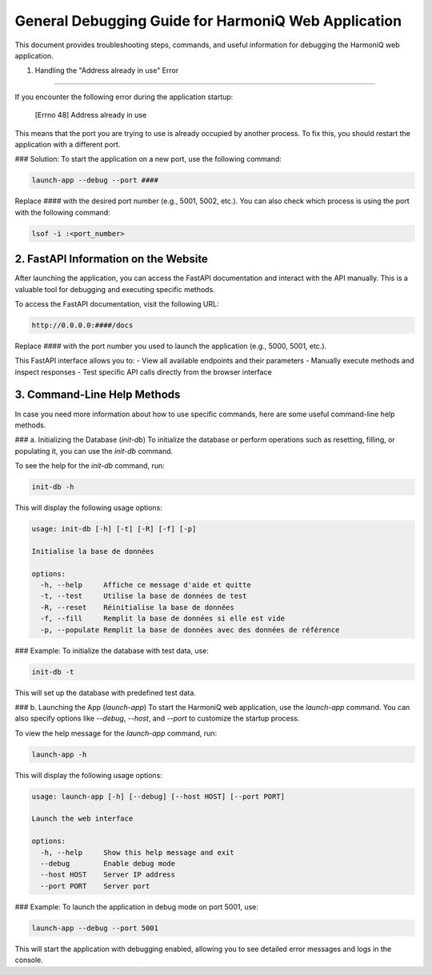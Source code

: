 General Debugging Guide for HarmoniQ Web Application
===================================================

This document provides troubleshooting steps, commands, and useful information for debugging the HarmoniQ web application.

1. Handling the "Address already in use" Error

----------------------------------------------

If you encounter the following error during the application startup:

    [Errno 48] Address already in use


This means that the port you are trying to use is already occupied by another process. To fix this, you should restart the application with a different port.

### Solution:
To start the application on a new port, use the following command:

.. code-block:: bash

    launch-app --debug --port ####

Replace `####` with the desired port number (e.g., 5001, 5002, etc.).
You can also check which process is using the port with the following command:

.. code-block:: bash

    lsof -i :<port_number>


2. FastAPI Information on the Website
------------------------------------

After launching the application, you can access the FastAPI documentation and interact with the API manually. This is a valuable tool for debugging and executing specific methods.

To access the FastAPI documentation, visit the following URL:

.. code-block:: bash

    http://0.0.0.0:####/docs

Replace `####` with the port number you used to launch the application (e.g., 5000, 5001, etc.).


This FastAPI interface allows you to:
- View all available endpoints and their parameters
- Manually execute methods and inspect responses
- Test specific API calls directly from the browser interface

3. Command-Line Help Methods
----------------------------

In case you need more information about how to use specific commands, here are some useful command-line help methods.

### a. Initializing the Database (`init-db`)
To initialize the database or perform operations such as resetting, filling, or populating it, you can use the `init-db` command.

To see the help for the `init-db` command, run:

.. code-block:: bash

    init-db -h


This will display the following usage options:

.. code-block:: bash

    usage: init-db [-h] [-t] [-R] [-f] [-p]

    Initialise la base de données

    options:
      -h, --help     Affiche ce message d'aide et quitte
      -t, --test     Utilise la base de données de test
      -R, --reset    Réinitialise la base de données
      -f, --fill     Remplit la base de données si elle est vide
      -p, --populate Remplit la base de données avec des données de référence



### Example:
To initialize the database with test data, use:

.. code-block:: bash

    init-db -t


This will set up the database with predefined test data.

### b. Launching the App (`launch-app`)
To start the HarmoniQ web application, use the `launch-app` command. You can also specify options like `--debug`, `--host`, and `--port` to customize the startup process.

To view the help message for the `launch-app` command, run:

.. code-block:: bash

    launch-app -h

This will display the following usage options:

.. code-block:: bash

    usage: launch-app [-h] [--debug] [--host HOST] [--port PORT]

    Launch the web interface

    options:
      -h, --help     Show this help message and exit
      --debug        Enable debug mode
      --host HOST    Server IP address
      --port PORT    Server port

### Example:
To launch the application in debug mode on port 5001, use:

.. code-block:: bash

    launch-app --debug --port 5001

This will start the application with debugging enabled, allowing you to see detailed error messages and logs in the console.
